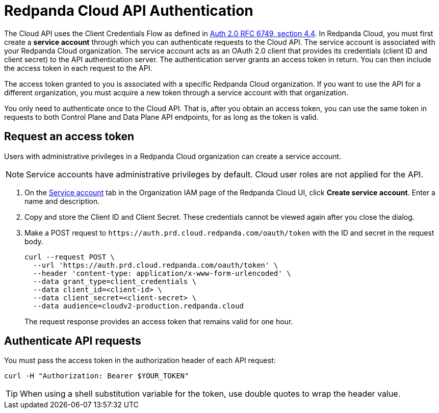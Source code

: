 = Redpanda Cloud API Authentication
:description: Use an OAuth token to authenticate requests to the Cloud API.
:page-aliases: deploy:deployment-option/cloud/api/cloud-api-authentication.adoc
:page-api: cloud
:page-api-slot: auth

The Cloud API uses the Client Credentials Flow as defined in https://datatracker.ietf.org/doc/html/rfc6749#section-4.4O[Auth 2.0 RFC 6749, section 4.4^]. In Redpanda Cloud, you must first create a *service account* through which you can authenticate requests to the Cloud API. The service account is associated with your Redpanda Cloud organization. The service account acts as an OAuth 2.0 client that provides its credentials (client ID and client secret) to the API authentication server. The authentication server grants an access token in return. You can then include the access token in each request to the API.

The access token granted to you is associated with a specific Redpanda Cloud organization. If you want to use the API for a different organization, you must acquire a new token through a service account with that organization.

You only need to authenticate once to the Cloud API. That is, after you obtain an access token, you can use the same token in requests to both Control Plane and Data Plane API endpoints, for as long as the token is valid.

== Request an access token

Users with administrative privileges in a Redpanda Cloud organization can create a service account.

NOTE: Service accounts have administrative privileges by default. Cloud user roles are not applied for the API.

. On the https://cloud.redpanda.com/organization-iam?tab=service-accounts[Service account^] tab in the Organization IAM page of the Redpanda Cloud UI, click *Create service account*. Enter a name and description.

. Copy and store the Client ID and Client Secret. These credentials cannot be viewed again after you close the dialog. 

. Make a POST request to `\https://auth.prd.cloud.redpanda.com/oauth/token` with the ID and secret in the request body. 
+
```bash
curl --request POST \
  --url 'https://auth.prd.cloud.redpanda.com/oauth/token' \
  --header 'content-type: application/x-www-form-urlencoded' \
  --data grant_type=client_credentials \
  --data client_id=<client-id> \
  --data client_secret=<client-secret> \
  --data audience=cloudv2-production.redpanda.cloud
```
+
The request response provides an access token that remains valid for one hour.

== Authenticate API requests

You must pass the access token in the authorization header of each API request: 

```bash
curl -H "Authorization: Bearer $YOUR_TOKEN"
```

TIP: When using a shell substitution variable for the token, use double quotes to wrap the header value.
